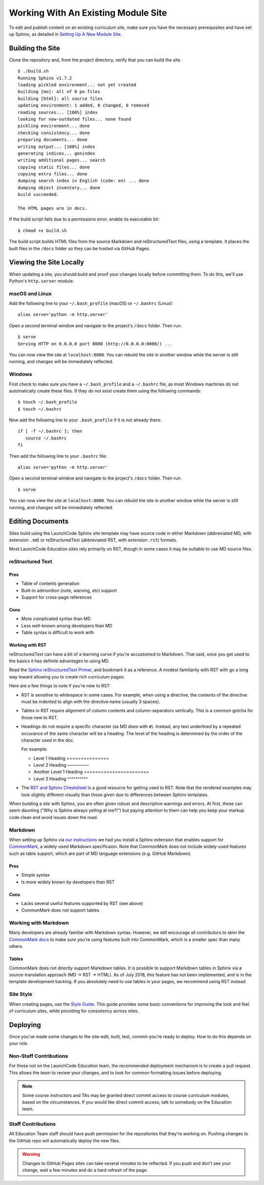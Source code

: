 Working With An Existing Module Site
====================================

To edit and publish content on an existing curriculum site, make sure
you have the necessary prerequisites and have set up Sphinx, as detailed
in `Setting Up A New Module Site <setup.html>`__.

Building the Site
-----------------

Clone the repository and, from the project directory, verify that you
can build the site.

::

   $ ./build.sh
   Running Sphinx v1.7.2
   loading pickled environment... not yet created
   building [mo]: all of 0 po files
   building [html]: all source files
   updating environment: 1 added, 0 changed, 0 removed
   reading sources... [100%] index                                                                     
   looking for now-outdated files... none found
   pickling environment... done
   checking consistency... done
   preparing documents... done
   writing output... [100%] index                                                                      
   generating indices... genindex
   writing additional pages... search
   copying static files... done
   copying extra files... done
   dumping search index in English (code: en) ... done
   dumping object inventory... done
   build succeeded.

   The HTML pages are in docs.

If the build script fails due to a permissions error, enable its
executable bit:

::

   $ chmod +x build.sh

The build script builds HTML files from the source Markdown and
reStructuredText files, using a template. It places the built files in
the ``/docs`` folder so they can be hosted via GitHub Pages.

Viewing the Site Locally
------------------------

When updating a site, you should build and proof your changes locally
before committing them. To do this, we'll use Python's ``http.server``
module.

macOS and Linux
~~~~~~~~~~~~~~~

Add the following line to your ``~/.bash_profile`` (macOS) or
``~/.bashrc`` (Linux):

::

   alias serve='python -m http.server'

Open a second terminal window and navigate to the project's ``/docs``
folder. Then run:

::

   $ serve
   Serving HTTP on 0.0.0.0 port 8000 (http://0.0.0.0:8000/) ...

You can now view the site at ``localhost:8000``. You can rebuild the
site in another window while the server is still running, and changes
will be immediately reflected.

Windows
~~~~~~~

First check to make sure you have a ``~/.bash_profile`` and a
``~/.bashrc`` file, as most Windows machines do not automatically create
these files. If they do not exist create them using the following
commands:

::

   $ touch ~/.bash_profile
   $ touch ~/.bashrc

Now add the following line to your ``.bash_profile`` if it is not
already there:

::

   if [ -f ~/.bashrc ]; then
      source ~/.bashrc
   fi

Then add the following line to your ``.bashrc`` file:

::

   alias serve='python -m http.server'

Open a second terminal window and navigate to the project's ``/docs``
folder. Then run:

::

   $ serve

You can now view the site at ``localhost:8000``. You can rebuild the
site in another window while the server is still running, and changes
will be immediately reflected.

Editing Documents
-----------------

Sites build using the LaunchCode Sphinx site template may have source
code in either Markdown (abbreviated MD, with extension ``.md``) or
reStructuredText (abbreviated RST, with extension\ ``.rst``) formats.

Most LaunchCode Education sites rely primarily on RST, though in some
cases it may be suitable to use MD source files.

reStructured Text
~~~~~~~~~~~~~~~~~

Pros
^^^^

-  Table of contents generation
-  Built-in admonition (note, warning, etc) support
-  Support for cross-page references

Cons
^^^^

-  More complicated syntax than MD
-  Less well-known among developers than MD
-  Table syntax is difficult to work with

Working with RST
^^^^^^^^^^^^^^^^

reStructuredText can have a bit of a learning curve if you're accustomed
to Markdown. That said, once you get used to the basics it has definite
advantages to using MD.

Read the `Sphinx reStructuredText
Primer <http://www.sphinx-doc.org/en/stable/rest.html>`__, and bookmark
it as a reference. A modest familiarity with RST with go a long way
toward allowing you to create rich curriculum pages.

Here are a few things to note if you're new to RST:

-  RST is sensitive to whitespace in some cases. For example, when using
   a directive, the contents of the directive must be indented to align
   with the directive name (usually 3 spaces).

-  Tables in RST require alignment of column contents and
   column-separators vertically. This is a common gotcha for those new
   to RST.

-  Headings do not require a specific character (as MD does with ``#``).
   Instead, any text underlined by a repeated occurance of the same
   character will be a heading. The level of the heading is determined
   by the order of the character used in the doc. 
   
   For example: 
   
   * Level 1 Heading ===============

   * Level 2 Heading —————

   * Another Level 1 Heading ======================= 

   * Level 3 Heading ^^^^^^^^^^

-  The `RST and Sphinx
   Cheatsheet <http://openalea.gforge.inria.fr/doc/openalea/doc/_build/html/source/sphinx/rest_syntax.html>`__
   is a good resource for getting used to RST. Note that the rendered
   examples may look slightly different visually than those given due to
   differences between Sphinx templates.

When building a site with Sphinx, you are often given robust and
descriptive warnings and errors. At first, these can seem daunting ("Why
is Sphinx always yelling at me?!") but paying attention to them can help
you keep your markup code clean and avoid issues down the road.

Markdown
~~~~~~~~

When setting up Sphinx via `our
instructions <//building/setup.html#sphinx-setup>`__ we had you install
a Sphinx extension that enables support for
`CommonMark <http://commonmark.org/>`__, a widely-used Markdown
specificaion. Note that CommonMark does not include widely-used features
such as table support, which are part of MD language extensions
(e.g. GitHub Markdown).

.. _pros-1:

Pros
^^^^

-  Simple syntax
-  Is more widely known by developers than RST

.. _cons-1:

Cons
^^^^

-  Lacks several useful features supported by RST (see above)
-  CommonMark does not support tables

Working with Markdown
~~~~~~~~~~~~~~~~~~~~~

Many developers are already familiar with Markdown syntax. However, we
still encourage all contributors to skim the `CommonMark
docs <http://commonmark.org/help/>`__ to make sure you're using features
built into CommonMark, which is a smaller spec than many others.

Tables
^^^^^^

CommonMark does not directly support Markdown tables. It is possible to
support Markdown tables in Sphinx via a source-translation approach (MD
-> RST -> HTML). As of July 2018, this feature has not been implemented,
and is in the template development backlog. If you absolutely need to
use tables in your pages, we recommend using RST instead.

Site Style
~~~~~~~~~~

When creating pages, use the `Style Guide <//guide/style.html>`__. This
guide provides some basic conventions for improving the look and feel of
curriculum sites, while providing for consistency across sites.

Deploying
---------

Once you've made some changes to the site–edit, built, test,
commit–you're ready to deploy. How to do this depends on your role.

Non-Staff Contributions
~~~~~~~~~~~~~~~~~~~~~~~

For those not on the LaunchCode Education team, the recommended
deployment mechanism is to create a pull request. This allows the team
to review your changes, and to look for common formatting issues before
deploying.

.. note:: 

   Some course instructors and TAs may be granted direct commit access to course curriculum modules, based on the circumstances. If you would like direct commit access, talk to somebody on the Education team.

Staff Contributions
~~~~~~~~~~~~~~~~~~~

All Education Team staff should have push permission for the
repositories that they're working on. Pushing changes to the GitHub repo
will automatically deploy the new files.

.. warning:: 
   
   Changes to GitHub Pages sites can take several minutes to be reflected. If you push and don't see your change, wait a few minutes and do a hard refresh of the page.
